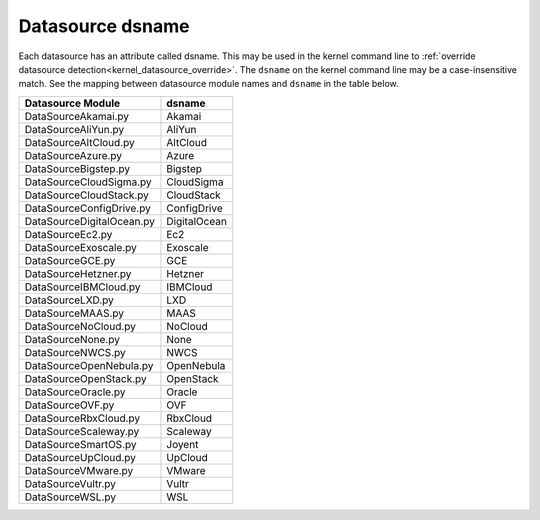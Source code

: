 .. _datasource_dsname:

Datasource dsname
*****************

Each datasource has an attribute called dsname. This may be used in the
kernel command line to
:ref:`override datasource detection<kernel_datasource_override>`. The
``dsname`` on the kernel command line may be a case-insensitive match. See the
mapping between datasource module names and ``dsname`` in the table below.


..
    generate the following map with the following one-liner:

    find cloudinit/sources -name 'DataSource*.py' | sort -u \
    |  xargs grep 'dsname =' \
    | awk -F '[/:"]' 'BEGIN { print "**Datasource Module**, **dsname**" }\
      {print $3 ", " $5}'


.. csv-table::
   :align: left

    **Datasource Module**, **dsname**
    DataSourceAkamai.py, Akamai
    DataSourceAliYun.py, AliYun
    DataSourceAltCloud.py, AltCloud
    DataSourceAzure.py, Azure
    DataSourceBigstep.py, Bigstep
    DataSourceCloudSigma.py, CloudSigma
    DataSourceCloudStack.py, CloudStack
    DataSourceConfigDrive.py, ConfigDrive
    DataSourceDigitalOcean.py, DigitalOcean
    DataSourceEc2.py, Ec2
    DataSourceExoscale.py, Exoscale
    DataSourceGCE.py, GCE
    DataSourceHetzner.py, Hetzner
    DataSourceIBMCloud.py, IBMCloud
    DataSourceLXD.py, LXD
    DataSourceMAAS.py, MAAS
    DataSourceNoCloud.py, NoCloud
    DataSourceNone.py, None
    DataSourceNWCS.py, NWCS
    DataSourceOpenNebula.py, OpenNebula
    DataSourceOpenStack.py, OpenStack
    DataSourceOracle.py, Oracle
    DataSourceOVF.py, OVF
    DataSourceRbxCloud.py, RbxCloud
    DataSourceScaleway.py, Scaleway
    DataSourceSmartOS.py, Joyent
    DataSourceUpCloud.py, UpCloud
    DataSourceVMware.py, VMware
    DataSourceVultr.py, Vultr
    DataSourceWSL.py, WSL
